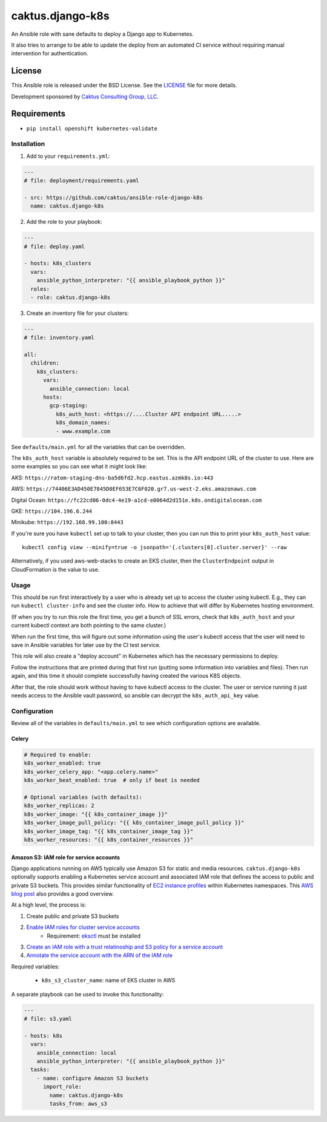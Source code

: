 caktus.django-k8s
=================

An Ansible role with sane defaults to deploy a Django app to Kubernetes.

It also tries to arrange to be able to update the deploy from an automated
CI service without requiring manual intervention for authentication.

License
~~~~~~~~~~~~~~~~~~~~~~

This Ansible role is released under the BSD License.  See the `LICENSE
<https://github.com/caktus/ansible-role-aws-web-stacks/blob/master/LICENSE>`_
file for more details.

Development sponsored by `Caktus Consulting Group, LLC
<http://www.caktusgroup.com/services>`_.


Requirements
~~~~~~~~~~~~~~~~~~~~~~

* ``pip install openshift kubernetes-validate``


Installation
------------

1. Add to your ``requirements.yml``:

.. code-block:: yaml

    ---
    # file: deployment/requirements.yaml

    - src: https://github.com/caktus/ansible-role-django-k8s
      name: caktus.django-k8s

2. Add the role to your playbook:

.. code-block:: yaml

    ---
    # file: deploy.yaml

    - hosts: k8s_clusters
      vars:
        ansible_python_interpreter: "{{ ansible_playbook_python }}"
      roles:
      - role: caktus.django-k8s

3. Create an inventory file for your clusters:

.. code-block:: yaml

    ---
    # file: inventory.yaml

    all:
      children:
        k8s_clusters:
          vars:
            ansible_connection: local
          hosts:
            gcp-staging:
              k8s_auth_host: <https://....Cluster API endpoint URL.....>
              k8s_domain_names:
              - www.example.com

See ``defaults/main.yml`` for all the variables that can be overridden.

The ``k8s_auth_host`` variable is absolutely required to be set. This is the API
endpoint URL of the cluster to use. Here are some examples so you can see what
it might look like:

AKS: ``https://ratom-staging-dns-ba5d6fd2.hcp.eastus.azmk8s.io:443``

AWS: ``https://74406E3AD450E7845D0EF653E7C6F020.gr7.us-west-2.eks.amazonaws.com``

Digital Ocean: ``https://fc22cd06-0dc4-4e19-a1cd-e0064d2d151e.k8s.ondigitalocean.com``

GKE: ``https://104.196.6.244``

Minikube: ``https://192.168.99.100:8443``

If you're sure you have ``kubectl`` set up to talk to your cluster, then you can run this to
print your ``k8s_auth_host`` value::

    kubectl config view --minify=true -o jsonpath='{.clusters[0].cluster.server}' --raw

Alternatively, if you used aws-web-stacks to create an EKS cluster, then the ``ClusterEndpoint``
output in CloudFormation is the value to use.

Usage
-----

This should be run first interactively by a user who is already set up to access the
cluster using kubectl. E.g., they can run ``kubectl cluster-info`` and see the
cluster info. How to achieve that will differ by Kubernetes hosting environment.

(If when you try to run this role the first time, you get a bunch of SSL errors,
check that ``k8s_auth_host`` and your current kubectl context are both pointing
to the same cluster.)

When run the first time, this will figure out some information using the
user's kubectl access that the user will need to save in Ansible variables
for later use by the CI test service.

This role will also create a "deploy account" in Kubernetes which has the
necessary permissions to deploy.

Follow the instructions that are printed during that first run (putting some
information into variables and files). Then run again, and this time it should
complete successfully having created the various K8S objects.

After that, the role should work without having to have kubectl access to the
cluster. The user or service running it just needs access to the Ansible vault
password, so ansible can decrypt the ``k8s_auth_api_key`` value.

Configuration
-------------

Review all of the variables in ``defaults/main.yml`` to see which configuration options
are available.

Celery
``````

.. code-block:: yaml

  # Required to enable:
  k8s_worker_enabled: true
  k8s_worker_celery_app: "<app.celery.name>"
  k8s_worker_beat_enabled: true  # only if beat is needed

  # Optional variables (with defaults):
  k8s_worker_replicas: 2
  k8s_worker_image: "{{ k8s_container_image }}"
  k8s_worker_image_pull_policy: "{{ k8s_container_image_pull_policy }}"
  k8s_worker_image_tag: "{{ k8s_container_image_tag }}"
  k8s_worker_resources: "{{ k8s_container_resources }}"


Amazon S3: IAM role for service accounts
````````````````````````````````````````

Django applications running on AWS typically use Amazon S3 for static and media
resources. ``caktus.django-k8s`` optionally supports enabling a Kubernetes
service account and associated IAM role that defines the access to public and
private S3 buckets. This provides similar functionality of
`EC2 instance profiles <https://docs.aws.amazon.com/IAM/latest/UserGuide/id_roles_use_switch-role-ec2.html>`_
within Kubernetes namespaces. This
`AWS blog post <https://aws.amazon.com/blogs/opensource/introducing-fine-grained-iam-roles-service-accounts/>`_
also provides a good overview.

At a high level, the process is:

1. Create public and private S3 buckets
2. `Enable IAM roles for cluster service accounts <https://docs.aws.amazon.com/eks/latest/userguide/enable-iam-roles-for-service-accounts.html>`_
    * Requirement: `eksctl <https://eksctl.io/introduction/#installation>`_ must be installed
3. `Create an IAM role with a trust relatinoship and S3 policy for a service account <https://docs.aws.amazon.com/eks/latest/userguide/create-service-account-iam-policy-and-role.html>`_
4. `Annotate the service account with the ARN of the IAM role <https://docs.aws.amazon.com/eks/latest/userguide/specify-service-account-role.html>`_

Required variables:

  * ``k8s_s3_cluster_name``: name of EKS cluster in AWS

A separate playbook can be used to invoke this functionality:

.. code-block:: yaml

  ---
  # file: s3.yaml

  - hosts: k8s
    vars:
      ansible_connection: local
      ansible_python_interpreter: "{{ ansible_playbook_python }}"
    tasks:
      - name: configure Amazon S3 buckets
        import_role:
          name: caktus.django-k8s
          tasks_from: aws_s3
